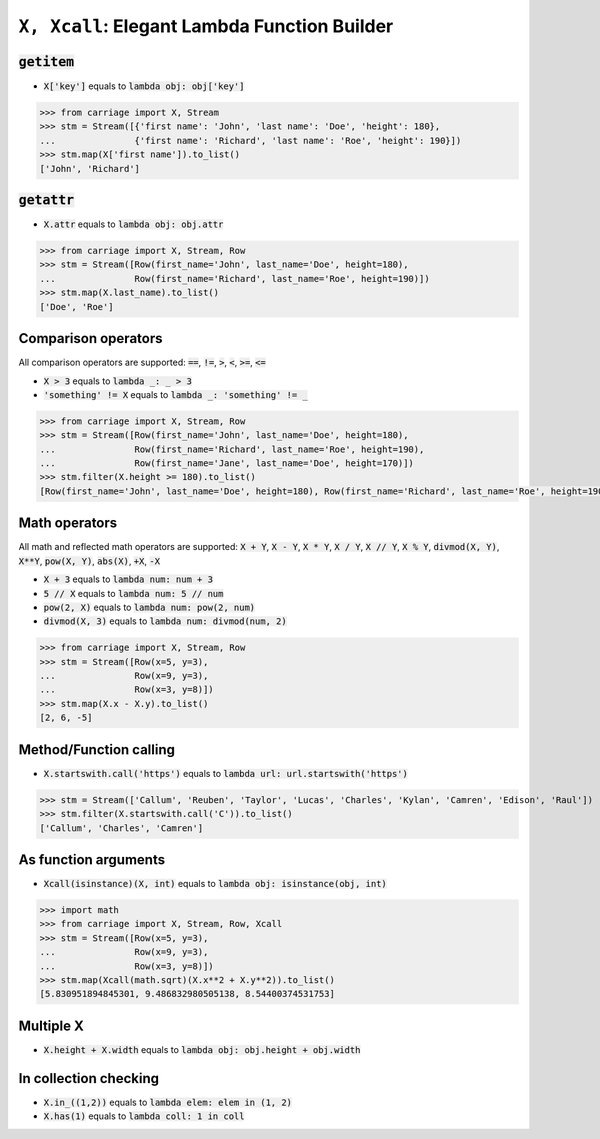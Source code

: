 ``X, Xcall``: Elegant Lambda Function Builder
======================================================


.. role:: py(code)
   :language: python


:code:`getitem`
^^^^^^^^^^^^^^^

- :code:`X['key']` equals to :code:`lambda obj: obj['key']`

.. code:: python

   >>> from carriage import X, Stream
   >>> stm = Stream([{'first name': 'John', 'last name': 'Doe', 'height': 180},
   ...               {'first name': 'Richard', 'last name': 'Roe', 'height': 190}])
   >>> stm.map(X['first name']).to_list()
   ['John', 'Richard']

:code:`getattr`
^^^^^^^^^^^^^^^

- :code:`X.attr` equals to :code:`lambda obj: obj.attr`

.. code:: python

   >>> from carriage import X, Stream, Row
   >>> stm = Stream([Row(first_name='John', last_name='Doe', height=180),
   ...               Row(first_name='Richard', last_name='Roe', height=190)])
   >>> stm.map(X.last_name).to_list()
   ['Doe', 'Roe']
   
Comparison operators
^^^^^^^^^^^^^^^^^^^^

All comparison operators are supported: :code:`==`,  :code:`!=`,  :code:`>`,  :code:`<`, :code:`>=`,  :code:`<=`

- :code:`X > 3` equals to :code:`lambda _: _ > 3`
- :code:`'something' != X` equals to :code:`lambda _: 'something' != _`

.. code:: python

   >>> from carriage import X, Stream, Row
   >>> stm = Stream([Row(first_name='John', last_name='Doe', height=180),
   ...               Row(first_name='Richard', last_name='Roe', height=190),
   ...               Row(first_name='Jane', last_name='Doe', height=170)])
   >>> stm.filter(X.height >= 180).to_list()
   [Row(first_name='John', last_name='Doe', height=180), Row(first_name='Richard', last_name='Roe', height=190)]

   
Math operators
^^^^^^^^^^^^^^

All math and reflected math operators are supported: :code:`X + Y`,  :code:`X - Y`,  :code:`X * Y`,  :code:`X / Y`, :code:`X // Y`,  :code:`X % Y`, :code:`divmod(X, Y)`, :code:`X**Y`, :code:`pow(X, Y)`, :code:`abs(X)`, :code:`+X`, :code:`-X`


- :code:`X + 3` equals to :code:`lambda num: num + 3`
- :code:`5 // X` equals to :code:`lambda num: 5 // num`
- :code:`pow(2, X)` equals to :code:`lambda num: pow(2, num)`
- :code:`divmod(X, 3)` equals to :code:`lambda num: divmod(num, 2)`


.. code:: python

   >>> from carriage import X, Stream, Row
   >>> stm = Stream([Row(x=5, y=3),
   ...               Row(x=9, y=3),
   ...               Row(x=3, y=8)])
   >>> stm.map(X.x - X.y).to_list()
   [2, 6, -5]
   
Method/Function calling
^^^^^^^^^^^^^^^^^^^^^^^

- :code:`X.startswith.call('https')` equals to :code:`lambda url: url.startswith('https')`

>>> stm = Stream(['Callum', 'Reuben', 'Taylor', 'Lucas', 'Charles', 'Kylan', 'Camren', 'Edison', 'Raul'])
>>> stm.filter(X.startswith.call('C')).to_list()
['Callum', 'Charles', 'Camren']


As function arguments
^^^^^^^^^^^^^^^^^^^^^

- :code:`Xcall(isinstance)(X, int)` equals to :code:`lambda obj: isinstance(obj, int)`

>>> import math
>>> from carriage import X, Stream, Row, Xcall
>>> stm = Stream([Row(x=5, y=3),
...               Row(x=9, y=3),
...               Row(x=3, y=8)])
>>> stm.map(Xcall(math.sqrt)(X.x**2 + X.y**2)).to_list()
[5.830951894845301, 9.486832980505138, 8.54400374531753]


Multiple X
^^^^^^^^^^

- :code:`X.height + X.width` equals to :code:`lambda obj: obj.height + obj.width`



In collection checking
^^^^^^^^^^^^^^^^^^^^^^

- :code:`X.in_((1,2))` equals to :code:`lambda elem: elem in (1, 2)`
- :code:`X.has(1)` equals to :code:`lambda coll: 1 in coll` 
